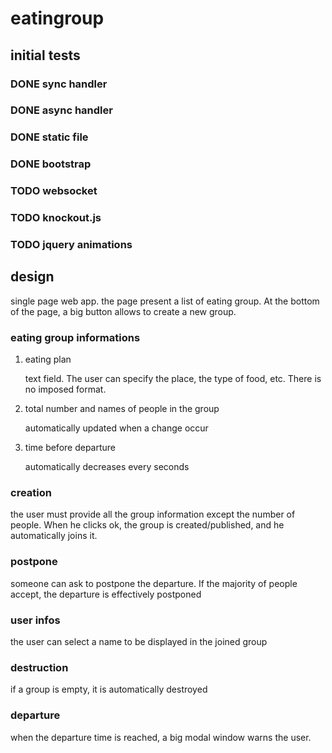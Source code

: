 * eatingroup
** initial tests
*** DONE sync handler
*** DONE async handler
*** DONE static file
*** DONE bootstrap
*** TODO websocket
*** TODO knockout.js
*** TODO jquery animations
** design
   single page web app.
   the page present a list of eating group. At the bottom of the page,
   a big button allows to create a new group.
*** eating group informations
**** eating plan
     text field. The user can specify the place, the type of food,
     etc. There is no imposed format.
**** total number and names of people in the group
     automatically updated when a change occur
**** time before departure
     automatically decreases every seconds
*** creation
    the user must provide all the group information except the number
    of people. When he clicks ok, the group is created/published, and
    he automatically joins it.
*** postpone
    someone can ask to postpone the departure. If the majority of
    people accept, the departure is effectively postponed
*** user infos
    the user can select a name to be displayed in the joined group
*** destruction
    if a group is empty, it is automatically destroyed
*** departure
    when the departure time is reached, a big modal window warns the
    user.
